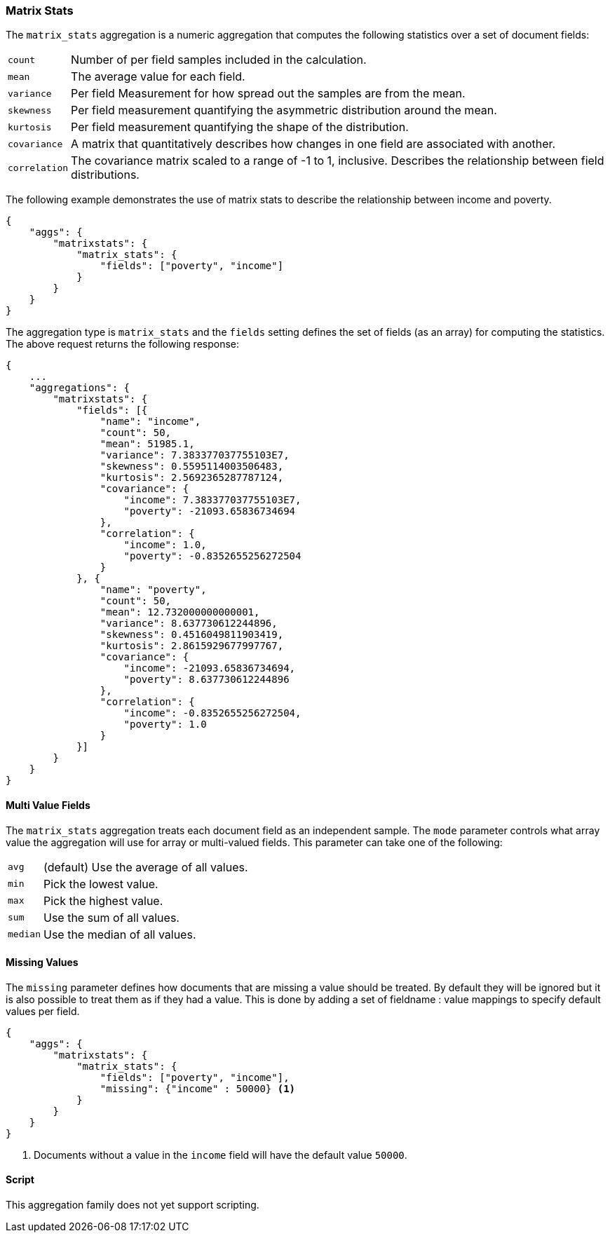 [[modules-matrix-aggregations-stats]]
=== Matrix Stats

The `matrix_stats` aggregation is a numeric aggregation that computes the following statistics over a set of document fields:

[horizontal]
`count`:: Number of per field samples included in the calculation.
`mean`:: The average value for each field.
`variance`:: Per field Measurement for how spread out the samples are from the mean.
`skewness`:: Per field measurement quantifying the asymmetric distribution around the mean.
`kurtosis`:: Per field measurement quantifying the shape of the distribution.
`covariance`:: A matrix that quantitatively describes how changes in one field are associated with another.
`correlation`:: The covariance matrix scaled to a range of -1 to 1, inclusive. Describes the relationship between field
            distributions.

The following example demonstrates the use of matrix stats to describe the relationship between income and poverty.

[source,js]
--------------------------------------------------
{
    "aggs": {
        "matrixstats": {
            "matrix_stats": {
                "fields": ["poverty", "income"]
            }
        }
    }
}
--------------------------------------------------

The aggregation type is `matrix_stats` and the `fields` setting defines the set of fields (as an array) for computing
the statistics. The above request returns the following response:

[source,js]
--------------------------------------------------
{
    ...
    "aggregations": {
        "matrixstats": {
            "fields": [{
                "name": "income",
                "count": 50,
                "mean": 51985.1,
                "variance": 7.383377037755103E7,
                "skewness": 0.5595114003506483,
                "kurtosis": 2.5692365287787124,
                "covariance": {
                    "income": 7.383377037755103E7,
                    "poverty": -21093.65836734694
                },
                "correlation": {
                    "income": 1.0,
                    "poverty": -0.8352655256272504
                }
            }, {
                "name": "poverty",
                "count": 50,
                "mean": 12.732000000000001,
                "variance": 8.637730612244896,
                "skewness": 0.4516049811903419,
                "kurtosis": 2.8615929677997767,
                "covariance": {
                    "income": -21093.65836734694,
                    "poverty": 8.637730612244896
                },
                "correlation": {
                    "income": -0.8352655256272504,
                    "poverty": 1.0
                }
            }]
        }
    }
}
--------------------------------------------------

==== Multi Value Fields

The `matrix_stats` aggregation treats each document field as an independent sample. The `mode` parameter controls what
array value the aggregation will use for array or multi-valued fields. This parameter can take one of the following:

[horizontal]
`avg`:: (default) Use the average of all values.
`min`:: Pick the lowest value.
`max`:: Pick the highest value.
`sum`:: Use the sum of all values.
`median`:: Use the median of all values.

==== Missing Values

The `missing` parameter defines how documents that are missing a value should be treated.
By default they will be ignored but it is also possible to treat them as if they had a value.
This is done by adding a set of fieldname : value mappings to specify default values per field.

[source,js]
--------------------------------------------------
{
    "aggs": {
        "matrixstats": {
            "matrix_stats": {
                "fields": ["poverty", "income"],
                "missing": {"income" : 50000} <1>
            }
        }
    }
}
--------------------------------------------------

<1> Documents without a value in the `income` field will have the default value `50000`.

==== Script

This aggregation family does not yet support scripting.
